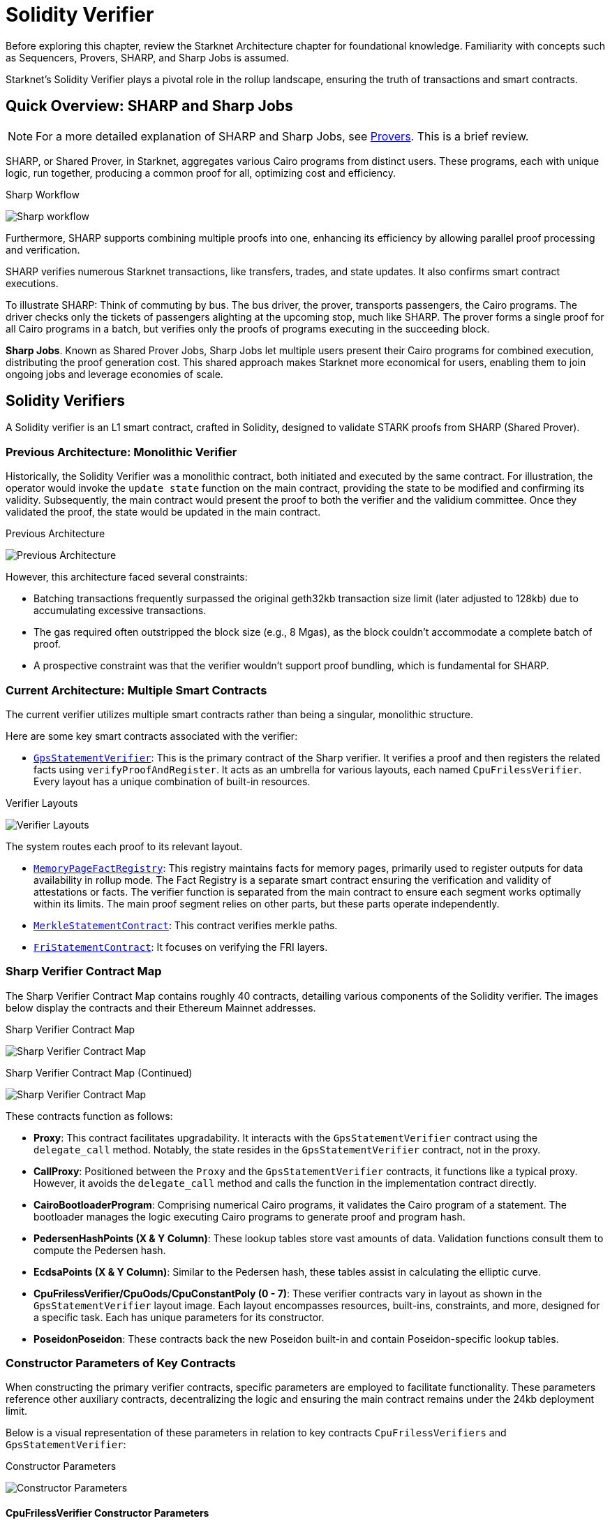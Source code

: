= Solidity Verifier

Before exploring this chapter, review the Starknet Architecture chapter for foundational knowledge. Familiarity with concepts such as Sequencers, Provers, SHARP, and Sharp Jobs is assumed.

Starknet's Solidity Verifier plays a pivotal role in the rollup landscape, ensuring the truth of transactions and smart contracts.

== Quick Overview: SHARP and Sharp Jobs

[NOTE]
====
For a more detailed explanation of SHARP and Sharp Jobs, see xref:architecture_and_concepts:provers-overview.adoc[Provers]. This is a brief review.
====

SHARP, or Shared Prover, in Starknet, aggregates various Cairo programs from distinct users. These programs, each with unique logic, run together, producing a common proof for all, optimizing cost and efficiency.

.Sharp Workflow
image:shared-prover.png[Sharp workflow]

Furthermore, SHARP supports combining multiple proofs into one, enhancing its efficiency by allowing parallel proof processing and verification.

SHARP verifies numerous Starknet transactions, like transfers, trades, and state updates. It also confirms smart contract executions.

To illustrate SHARP: Think of commuting by bus. The bus driver, the prover, transports passengers, the Cairo programs. The driver checks only the tickets of passengers alighting at the upcoming stop, much like SHARP. The prover forms a single proof for all Cairo programs in a batch, but verifies only the proofs of programs executing in the succeeding block.

*Sharp Jobs*. Known as Shared Prover Jobs, Sharp Jobs let multiple users present their Cairo programs for combined execution, distributing the proof generation cost. This shared approach makes Starknet more economical for users, enabling them to join ongoing jobs and leverage economies of scale.

== Solidity Verifiers

A Solidity verifier is an L1 smart contract, crafted in Solidity, designed to validate STARK proofs from SHARP (Shared Prover).

=== Previous Architecture: Monolithic Verifier

Historically, the Solidity Verifier was a monolithic contract, both initiated and executed by the same contract. For illustration, the operator would invoke the `+update state+` function on the main contract, providing the state to be modified and confirming its validity. Subsequently, the main contract would present the proof to both the verifier and the validium committee. Once they validated the proof, the state would be updated in the main contract.

.Previous Architecture
image:prehistoric-architecture.png[Previous Architecture]


However, this architecture faced several constraints:

* Batching transactions frequently surpassed the original geth32kb transaction size limit (later adjusted to 128kb) due to accumulating excessive transactions.
* The gas required often outstripped the block size (e.g., 8 Mgas), as the block couldn't accommodate a complete batch of proof.
* A prospective constraint was that the verifier wouldn't support proof bundling, which is fundamental for SHARP.

=== Current Architecture: Multiple Smart Contracts

The current verifier utilizes multiple smart contracts rather than being a singular, monolithic structure.

Here are some key smart contracts associated with the verifier:

* https://etherscan.io/address/0x47312450b3ac8b5b8e247a6bb6d523e7605bdb60[`+GpsStatementVerifier+`]: This is the primary contract of the Sharp verifier. It verifies a proof and then registers the related facts using `+verifyProofAndRegister+`. It acts as an umbrella for various layouts, each named `+CpuFrilessVerifier+`. Every layout has a unique combination of built-in resources.

.Verifier Layouts
image:verifier-layouts.png[Verifier Layouts]

The system routes each proof to its relevant layout.

* https://etherscan.io/address/0xfd14567eaf9ba941cb8c8a94eec14831ca7fd1b4[`+MemoryPageFactRegistry+`]: This registry maintains facts for memory pages, primarily used to register outputs for data availability in rollup mode. The Fact Registry is a separate smart contract ensuring the verification and validity of attestations or facts. The verifier function is separated from the main contract to ensure each segment works optimally within its limits. The main proof segment relies on other parts, but these parts operate independently.
* https://etherscan.io/address/0x5899efea757e0dbd6d114b3375c23d7540f65fa4[`+MerkleStatementContract+`]: This contract verifies merkle paths.
* https://etherscan.io/address/0x3e6118da317f7a433031f03bb71ab870d87dd2dd[`+FriStatementContract+`]: It focuses on verifying the FRI layers.

=== Sharp Verifier Contract Map

The Sharp Verifier Contract Map contains roughly 40 contracts, detailing various components of the Solidity verifier. The images below display the contracts and their Ethereum Mainnet addresses.

.Sharp Verifier Contract Map
image:sharp-contract-map-1.png[Sharp Verifier Contract Map]

.Sharp Verifier Contract Map (Continued)
image:sharp-contract-map-2.png[Sharp Verifier Contract Map]

These contracts function as follows:

* *Proxy*: This contract facilitates upgradability. It interacts with the `+GpsStatementVerifier+` contract using the `+delegate_call+` method. Notably, the state resides in the `+GpsStatementVerifier+` contract, not in the proxy.
* *CallProxy*: Positioned between the `+Proxy+` and the `+GpsStatementVerifier+` contracts, it functions like a typical proxy. However, it avoids the `+delegate_call+` method and calls the function in the implementation contract directly.
* *CairoBootloaderProgram*: Comprising numerical Cairo programs, it validates the Cairo program of a statement. The bootloader manages the logic executing Cairo programs to generate proof and program hash.
* *PedersenHashPoints (X & Y Column)*: These lookup tables store vast amounts of data. Validation functions consult them to compute the Pedersen hash.
* *EcdsaPoints (X & Y Column)*: Similar to the Pedersen hash, these tables assist in calculating the elliptic curve.
* *CpuFrilessVerifier/CpuOods/CpuConstantPoly (0 - 7)*: These verifier contracts vary in layout as shown in the `+GpsStatementVerifier+` layout image. Each layout encompasses resources, built-ins, constraints, and more, designed for a specific task. Each has unique parameters for its constructor.
* *PoseidonPoseidon*: These contracts back the new Poseidon built-in and contain Poseidon-specific lookup tables.

=== Constructor Parameters of Key Contracts

When constructing the primary verifier contracts, specific parameters are employed to facilitate functionality. These parameters reference other auxiliary contracts, decentralizing the logic and ensuring the main contract remains under the 24kb deployment limit.

Below is a visual representation of these parameters in relation to key contracts `+CpuFrilessVerifiers+` and `+GpsStatementVerifier+`:

.Constructor Parameters
image:constructor-params.png[Constructor Parameters]

==== CpuFrilessVerifier Constructor Parameters

`+CpuFrilessVerifiers+` is designed to handle a diverse range of tasks. Its parameters encompass:

* *Auxiliary Polynomial Contracts:* These include `+CpuConstraintPoly+`, `+PedersenHashPointsxColumn+`, `+PedersenHashPointsYColumn+`, `+EcdsaPointsXColumn+`, and `+EcdsaPointsYColumn+`.
* *Poseidon-Related Contracts:* Several `+PoseidonPoseidonFullRoundKey+` and `+PoseidonPoseidonPartialRoundKey+` contracts.
* *Sampling and Memory:* The contract uses `+CpuOods+` for out-of-domain sampling and `+MemoryPageFactRegistry+` for memory-related tasks.
* *Verification:* It integrates with `+MerkleStatementContract+` for merkle verification and `+FriStatementContract+` for Fri-related tasks.
* *Security:* The `+num_security_bits+` and `+min_proof_of_work_bits+` contracts ensure secure operation.

[NOTE]
====
For instances like `+CpuFrilessVerifier0+`, specific contracts (e.g., `+CpuConstraintPoly0+`, `+PoseidonPoseidonFullRoundKeyColumn0+`, `+CpuOods0+`) become particularly relevant.
====

==== GpsStatementVerifier Constructor Parameters

The `+GpsStatementVerifier+` functions as the hub of verifier operations, necessitating various parameters for effective functioning:

* *Bootloader:* It references the `+CairoBootloaderProgram+` to initiate the system.
* *Memory Operations:* This is facilitated by the `+MemoryPageFactRegistry+` contract.
* *Sub-Verifiers:* It integrates a series of sub-verifiers (`+CpuFrilessVerifier0+` through `+CpuFrilessVerifier7+`) to decentralize tasks.
* *Verification:* The hashes, `+hashed_supported_cairo_verifiers+` and `+simple_bootloader_program_hash+`, are essential for validation processes.

=== Interconnection of Contracts

The `+GpsStatementVerifier+` serves as the primary verifier contract, optimized for minimal logic to fit within deployment size constraints. To function effectively:

* It relies on smaller verifier contracts, which are already deployed and contain varied verification logic.
* These smaller contracts, in turn, depend on other contracts, established during their construction.

In essence, while the diverse functionalities reside in separate contracts for clarity and size efficiency, they are all interlinked within the `+GpsStatementVerifier+`.

For future enhancements or adjustments, the proxy and callproxy contracts facilitate upgradability, allowing seamless updates to the `+GpsStatementVerifier+` without compromising its foundational logic.

=== Sharp Verification Flow

.Sharp Verification Flow
image:new-sharp-flow.png[Sharp Verification Flow]


. The Sharp dispatcher transmits all essential transactions for verification, including: a. `+MemoryPages+` (usually many). b. `+MerkleStatements+` (typically between 3 and 5). c. `+FriStatements+` (generally ranging from 5 to 15).
. The Sharp dispatcher then forwards the proof using `+verifyProofAndRegister+`.
. Applications, such as the Starknet monitor, validate the status. Once verification completes, they send an `+updateState+` transaction.

== Conclusion

Starknet transformed the Solidity Verifier from a single unit to a flexible, multi-contract system, highlighting its focus on scalability and efficiency. Using SHARP and refining verification steps, Starknet makes sure the Solidity Verifier stays a strong cornerstone in its setup.
